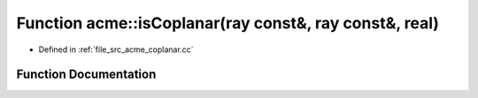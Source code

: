 .. _exhale_function_a00062_1a3b12d0cef8bb5c4e3555c60d3a1b7baf:

Function acme::isCoplanar(ray const&, ray const&, real)
=======================================================

- Defined in :ref:`file_src_acme_coplanar.cc`


Function Documentation
----------------------


.. doxygenfunction:: acme::isCoplanar(ray const&, ray const&, real)
   :project: doc_cpp
   :project: doc_cpp
   :project: doc_cpp
   :project: doc_cpp
   :project: doc_cpp
   :project: doc_cpp
   :project: doc_cpp
   :project: doc_cpp
   :project: doc_cpp
   :project: doc_cpp
   :project: doc_cpp
   :project: doc_cpp
